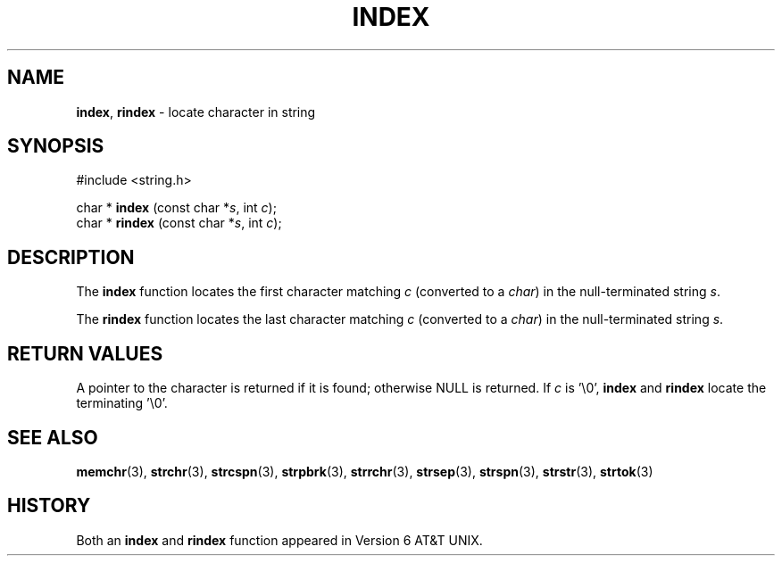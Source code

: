 .\" Copyright (c) 1990, 1991, 1993
.\"	The Regents of the University of California.  All rights reserved.
.\"
.\" This code is derived from software contributed to Berkeley by
.\" Chris Torek.
.\" Redistribution and use in source and binary forms, with or without
.\" modification, are permitted provided that the following conditions
.\" are met:
.\" 1. Redistributions of source code must retain the above copyright
.\"    notice, this list of conditions and the following disclaimer.
.\" 2. Redistributions in binary form must reproduce the above copyright
.\"    notice, this list of conditions and the following disclaimer in the
.\"    documentation and/or other materials provided with the distribution.
.\" 3. All advertising materials mentioning features or use of this software
.\"    must display the following acknowledgement:
.\"	This product includes software developed by the University of
.\"	California, Berkeley and its contributors.
.\" 4. Neither the name of the University nor the names of its contributors
.\"    may be used to endorse or promote products derived from this software
.\"    without specific prior written permission.
.\"
.\" THIS SOFTWARE IS PROVIDED BY THE REGENTS AND CONTRIBUTORS ``AS IS'' AND
.\" ANY EXPRESS OR IMPLIED WARRANTIES, INCLUDING, BUT NOT LIMITED TO, THE
.\" IMPLIED WARRANTIES OF MERCHANTABILITY AND FITNESS FOR A PARTICULAR PURPOSE
.\" ARE DISCLAIMED.  IN NO EVENT SHALL THE REGENTS OR CONTRIBUTORS BE LIABLE
.\" FOR ANY DIRECT, INDIRECT, INCIDENTAL, SPECIAL, EXEMPLARY, OR CONSEQUENTIAL
.\" DAMAGES (INCLUDING, BUT NOT LIMITED TO, PROCUREMENT OF SUBSTITUTE GOODS
.\" OR SERVICES; LOSS OF USE, DATA, OR PROFITS; OR BUSINESS INTERRUPTION)
.\" HOWEVER CAUSED AND ON ANY THEORY OF LIABILITY, WHETHER IN CONTRACT, STRICT
.\" LIABILITY, OR TORT (INCLUDING NEGLIGENCE OR OTHERWISE) ARISING IN ANY WAY
.\" OUT OF THE USE OF THIS SOFTWARE, EVEN IF ADVISED OF THE POSSIBILITY OF
.\" SUCH DAMAGE.
.\"
.\"     @(#)index.3	8.1 (Berkeley) 6/4/93
.\"
.TH INDEX 3 "27 January 1997" GNO "Library Routines"
.SH NAME
.BR index ,
.BR rindex
\- locate character in string
.SH SYNOPSIS
#include <string.h>
.sp 1
char *
\fBindex\fR (const char *\fIs\fR, int \fIc\fR);
.br
char *
\fBrindex\fR (const char *\fIs\fR, int \fIc\fR);
.SH DESCRIPTION
The
.BR index 
function
locates the first character matching
.I c
(converted to a
.IR char )
in the null-terminated string
.IR s .
.LP
The
.BR rindex 
function
locates the last character
matching
.I c
(converted to a
.IR char )
in the null-terminated string
.IR s .
.SH RETURN VALUES
A pointer to the character is returned if it is found; otherwise
NULL is returned.
If
.I c
is '\\0',
.BR index 
and
.BR rindex
locate the terminating '\\0'.
.SH SEE ALSO
.BR memchr (3),
.BR strchr (3),
.BR strcspn (3),
.BR strpbrk (3),
.BR strrchr (3),
.BR strsep (3),
.BR strspn (3),
.BR strstr (3),
.BR strtok (3)
.SH HISTORY
Both an 
.BR index 
and
.BR rindex
function appeared in Version 6 AT&T UNIX.
